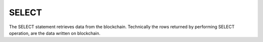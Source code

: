 .. _select:

SELECT
==============================
The SELECT statement retrieves data from the blockchain. Technically the rows returned by performing SELECT operation, are the data written on blockchain.

